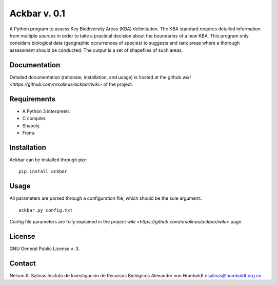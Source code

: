 #############
Ackbar v. 0.1
#############

A Python program to assess Key Biodiversity Areas (KBA) delimitation.
The KBA standard requires detailed information from multiple sources in order
to take a practical decision about the boundaries of a new KBA.
This program only considers biological data (geographic occurrences of species) 
to suggests and rank areas where a thorough assessment should be conducted.
The output is a set of shapefiles of such areas. 

*************
Documentation
*************

Detailed documentation (rationale, installation, and usage) is hosted at the 
github `wiki <https://github.com/nrsalinas/ackbar/wiki>` of the project.

*************
Requirements
*************

- A Python 3 interpreter.
- C compiler.
- Shapely.
- Fiona.

*************
Installation
*************

Ackbar can be installed through pip:::

	pip install ackbar

*****
Usage
*****

All parameters are parsed through a configuration file, which should be the sole
argument:::

	ackbar.py config.txt

Config file parameters are fully explained in the project 
`wiki <https://github.com/nrsalinas/ackbar/wiki>` page.

*******
License
*******

GNU General Public License v. 3.

*******
Contact
*******

Nelson R. Salinas
Insituto de Investigación de Recursos Biológicos Alexander von Humboldt
nsalinas@humboldt.org.co   
